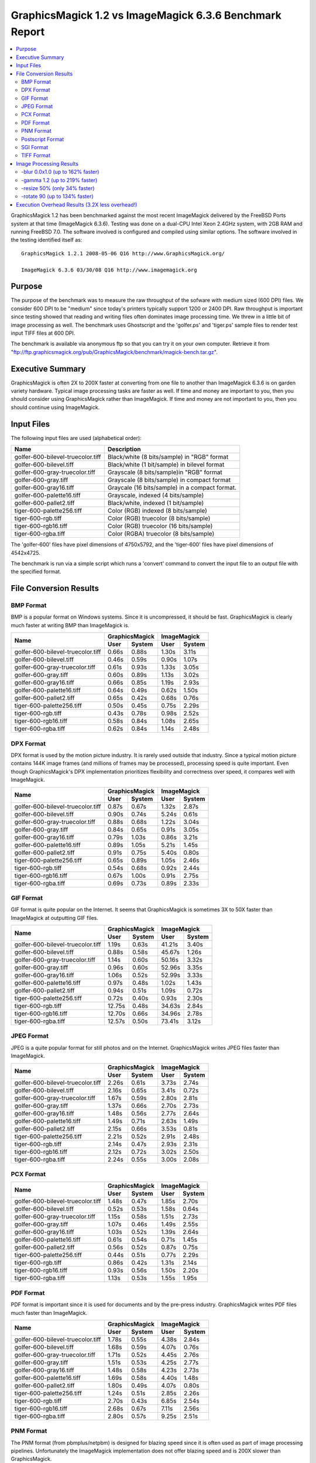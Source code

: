 .. This text is in reStucturedText format, so it may look a bit odd.
.. See http://docutils.sourceforge.net/rst.html for details.

========================================================
GraphicsMagick 1.2 vs ImageMagick 6.3.6 Benchmark Report
========================================================

.. contents::
  :local:

GraphicsMagick 1.2 has been benchmarked against the most recent
ImageMagick delivered by the FreeBSD Ports system at that time
(ImageMagick 6.3.6). Testing was done on a dual-CPU Intel Xeon 2.4GHz
system, with 2GB RAM and running FreeBSD 7.0. The software involved is
configured and compiled using similar options. The software involved in
the testing identified itself as::

  GraphicsMagick 1.2.1 2008-05-06 Q16 http://www.GraphicsMagick.org/

  ImageMagick 6.3.6 03/30/08 Q16 http://www.imagemagick.org

Purpose
=======

The purpose of the benchmark was to measure the raw throughput of the
sofware with medium sized (600 DPI) files. We consider 600 DPI to be
"medium" since today's printers typically support 1200 or 2400 DPI. Raw
throughput is important since testing showed that reading and writing
files often dominates image processing time. We threw in a little bit of
image processing as well. The benchmark uses Ghostscript and the
'golfer.ps' and 'tiger.ps' sample files to render test input TIFF files
at 600 DPI.

The benchmark is available via anonymous ftp so that you can try it on
your own computer. Retrieve it from
"ftp://ftp.graphicsmagick.org/pub/GraphicsMagick/benchmark/magick-bench.tar.gz".

Executive Summary
=================

GraphicsMagick is often 2X to 200X faster at converting from one file to
another than ImageMagick 6.3.6 is on garden variety hardware. Typical
image processing tasks are faster as well. If time and money are
important to you, then you should consider using GraphicsMagick rather
than ImageMagick. If time and money are not important to you, then you
should continue using ImageMagick.

Input Files
===========

The following input files are used (alphabetical order):

=================================  ===============================================
Name				   Description
=================================  ===============================================
golfer-600-bilevel-truecolor.tiff  Black/white (8 bits/sample) in "RGB" format
golfer-600-bilevel.tiff            Black/white (1 bit/sample) in bilevel format
golfer-600-gray-truecolor.tiff     Grayscale (8 bits/sample)in "RGB" format
golfer-600-gray.tiff               Grayscale (8 bits/sample) in compact format
golfer-600-gray16.tiff             Graycale (16 bits/sample) in a compact format.
golfer-600-palette16.tiff          Grayscale, indexed (4 bits/sample)
golfer-600-pallet2.tiff            Black/white, indexed (1 bit/sample)
tiger-600-palette256.tiff          Color (RGB) indexed (8 bits/sample)
tiger-600-rgb.tiff                 Color (RGB) truecolor (8 bits/sample)
tiger-600-rgb16.tiff               Color (RGB) truecolor (16 bits/sample)
tiger-600-rgba.tiff                Color (RGBA) truecolor (8 bits/sample)
=================================  ===============================================

The 'golfer-600' files have pixel dimensions of 4750x5792, and the
'tiger-600' files have pixel dimensions of 4542x4725.

The benchmark is run via a simple script which runs a 'convert' command to convert the
input file to an output file with the specified format.

File Conversion Results
=======================

BMP Format
----------

BMP is a popular format on Windows systems. Since it is uncompressed, it
should be fast. GraphicsMagick is clearly much faster at writing BMP than
ImageMagick is.

+-----------------------------------+----------------+----------------+
|               Name                | GraphicsMagick |  ImageMagick   |
|                                   +-------+--------+-------+--------+
|                                   | User  | System | User  | System |
+===================================+=======+========+=======+========+
| golfer-600-bilevel-truecolor.tiff | 0.66s | 0.88s  | 1.30s | 3.11s  |
+-----------------------------------+-------+--------+-------+--------+
| golfer-600-bilevel.tiff           | 0.46s | 0.59s  | 0.90s | 1.07s  |
+-----------------------------------+-------+--------+-------+--------+
| golfer-600-gray-truecolor.tiff    | 0.61s | 0.93s  | 1.33s | 3.05s  |
+-----------------------------------+-------+--------+-------+--------+
| golfer-600-gray.tiff              | 0.60s | 0.89s  | 1.13s | 3.02s  |
+-----------------------------------+-------+--------+-------+--------+
| golfer-600-gray16.tiff            | 0.66s | 0.85s  | 1.19s | 2.93s  |
+-----------------------------------+-------+--------+-------+--------+
| golfer-600-palette16.tiff         | 0.64s | 0.49s  | 0.62s | 1.50s  |
+-----------------------------------+-------+--------+-------+--------+
| golfer-600-pallet2.tiff           | 0.65s | 0.42s  | 0.68s | 0.76s  |
+-----------------------------------+-------+--------+-------+--------+
| tiger-600-palette256.tiff         | 0.50s | 0.45s  | 0.75s | 2.29s  |
+-----------------------------------+-------+--------+-------+--------+
| tiger-600-rgb.tiff                | 0.43s | 0.78s  | 0.98s | 2.52s  |
+-----------------------------------+-------+--------+-------+--------+
| tiger-600-rgb16.tiff              | 0.58s | 0.84s  | 1.08s | 2.65s  |
+-----------------------------------+-------+--------+-------+--------+
| tiger-600-rgba.tiff               | 0.62s | 0.84s  | 1.14s | 2.48s  |
+-----------------------------------+-------+--------+-------+--------+


DPX Format
----------

DPX format is used by the motion picture industry. It is rarely used
outside that industry. Since a typical motion picture contains 144K image
frames (and millions of frames may be processed), processing speed is
quite important. Even though GraphicsMagick's DPX implementation
prioritizes flexibility and correctness over speed, it compares well with
ImageMagick.

+-----------------------------------+----------------+----------------+
|               Name                | GraphicsMagick |  ImageMagick   |
|                                   +-------+--------+-------+--------+
|                                   | User  | System | User  | System |
+===================================+=======+========+=======+========+
| golfer-600-bilevel-truecolor.tiff | 0.87s | 0.67s  | 1.32s | 2.87s  |
+-----------------------------------+-------+--------+-------+--------+
| golfer-600-bilevel.tiff           | 0.90s | 0.74s  | 5.24s | 0.61s  |
+-----------------------------------+-------+--------+-------+--------+
| golfer-600-gray-truecolor.tiff    | 0.88s | 0.68s  | 1.22s | 3.04s  |
+-----------------------------------+-------+--------+-------+--------+
| golfer-600-gray.tiff              | 0.84s | 0.65s  | 0.91s | 3.05s  |
+-----------------------------------+-------+--------+-------+--------+
| golfer-600-gray16.tiff            | 0.79s | 1.03s  | 0.86s | 3.21s  |
+-----------------------------------+-------+--------+-------+--------+
| golfer-600-palette16.tiff         | 0.89s | 1.05s  | 5.21s | 1.45s  |
+-----------------------------------+-------+--------+-------+--------+
| golfer-600-pallet2.tiff           | 0.91s | 0.75s  | 5.40s | 0.80s  |
+-----------------------------------+-------+--------+-------+--------+
| tiger-600-palette256.tiff         | 0.65s | 0.89s  | 1.05s | 2.46s  |
+-----------------------------------+-------+--------+-------+--------+
| tiger-600-rgb.tiff                | 0.54s | 0.68s  | 0.92s | 2.44s  |
+-----------------------------------+-------+--------+-------+--------+
| tiger-600-rgb16.tiff              | 0.67s | 1.00s  | 0.91s | 2.75s  |
+-----------------------------------+-------+--------+-------+--------+
| tiger-600-rgba.tiff               | 0.69s | 0.73s  | 0.89s | 2.33s  |
+-----------------------------------+-------+--------+-------+--------+



GIF Format
----------

GIF format is quite popular on the Internet. It seems that GraphicsMagick
is sometimes 3X to 50X faster than ImageMagick at outputting GIF files.

+-----------------------------------+----------------+----------------+
|               Name                | GraphicsMagick |  ImageMagick   |
|                                   +-------+--------+-------+--------+
|                                   | User  | System | User  | System |
+===================================+=======+========+=======+========+
| golfer-600-bilevel-truecolor.tiff | 1.19s | 0.63s  | 41.21s| 3.40s  |
+-----------------------------------+-------+--------+-------+--------+
| golfer-600-bilevel.tiff           | 0.88s | 0.58s  | 45.67s| 1.26s  |
+-----------------------------------+-------+--------+-------+--------+
| golfer-600-gray-truecolor.tiff    | 1.14s | 0.60s  | 50.16s| 3.32s  |
+-----------------------------------+-------+--------+-------+--------+
| golfer-600-gray.tiff              | 0.96s | 0.60s  | 52.96s| 3.35s  |
+-----------------------------------+-------+--------+-------+--------+
| golfer-600-gray16.tiff            | 1.06s | 0.52s  | 52.99s| 3.33s  |
+-----------------------------------+-------+--------+-------+--------+
| golfer-600-palette16.tiff         | 0.97s | 0.48s  | 1.02s | 1.43s  |
+-----------------------------------+-------+--------+-------+--------+
| golfer-600-pallet2.tiff           | 0.94s | 0.51s  | 1.09s | 0.72s  |
+-----------------------------------+-------+--------+-------+--------+
| tiger-600-palette256.tiff         | 0.72s | 0.40s  | 0.93s | 2.30s  |
+-----------------------------------+-------+--------+-------+--------+
| tiger-600-rgb.tiff                | 12.75s| 0.48s  | 34.63s| 2.84s  |
+-----------------------------------+-------+--------+-------+--------+
| tiger-600-rgb16.tiff              | 12.70s| 0.66s  | 34.96s| 2.78s  |
+-----------------------------------+-------+--------+-------+--------+
| tiger-600-rgba.tiff               | 12.57s| 0.50s  | 73.41s| 3.12s  |
+-----------------------------------+-------+--------+-------+--------+




JPEG Format
-----------

JPEG is a quite popular format for still photos and on the Internet.
GraphicsMagick writes JPEG files faster than ImageMagick.

+-----------------------------------+----------------+----------------+
|               Name                | GraphicsMagick |  ImageMagick   |
|                                   +-------+--------+-------+--------+
|                                   | User  | System | User  | System |
+===================================+=======+========+=======+========+
| golfer-600-bilevel-truecolor.tiff | 2.26s | 0.61s  | 3.73s | 2.74s  |
+-----------------------------------+-------+--------+-------+--------+
| golfer-600-bilevel.tiff           | 2.16s | 0.65s  | 3.41s | 0.72s  |
+-----------------------------------+-------+--------+-------+--------+
| golfer-600-gray-truecolor.tiff    | 1.67s | 0.59s  | 2.80s | 2.81s  |
+-----------------------------------+-------+--------+-------+--------+
| golfer-600-gray.tiff              | 1.37s | 0.66s  | 2.70s | 2.73s  |
+-----------------------------------+-------+--------+-------+--------+
| golfer-600-gray16.tiff            | 1.48s | 0.56s  | 2.77s | 2.64s  |
+-----------------------------------+-------+--------+-------+--------+
| golfer-600-palette16.tiff         | 1.49s | 0.71s  | 2.63s | 1.49s  |
+-----------------------------------+-------+--------+-------+--------+
| golfer-600-pallet2.tiff           | 2.15s | 0.66s  | 3.53s | 0.81s  |
+-----------------------------------+-------+--------+-------+--------+
| tiger-600-palette256.tiff         | 2.21s | 0.52s  | 2.91s | 2.48s  |
+-----------------------------------+-------+--------+-------+--------+
| tiger-600-rgb.tiff                | 2.14s | 0.47s  | 2.93s | 2.31s  |
+-----------------------------------+-------+--------+-------+--------+
| tiger-600-rgb16.tiff              | 2.12s | 0.72s  | 3.02s | 2.50s  |
+-----------------------------------+-------+--------+-------+--------+
| tiger-600-rgba.tiff               | 2.24s | 0.55s  | 3.00s | 2.08s  |
+-----------------------------------+-------+--------+-------+--------+


PCX Format
----------


+-----------------------------------+----------------+----------------+
|               Name                | GraphicsMagick |  ImageMagick   |
|                                   +-------+--------+-------+--------+
|                                   | User  | System | User  | System |
+===================================+=======+========+=======+========+
| golfer-600-bilevel-truecolor.tiff | 1.48s | 0.47s  | 1.85s | 2.70s  |
+-----------------------------------+-------+--------+-------+--------+
| golfer-600-bilevel.tiff           | 0.52s | 0.53s  | 1.58s | 0.64s  |
+-----------------------------------+-------+--------+-------+--------+
| golfer-600-gray-truecolor.tiff    | 1.15s | 0.58s  | 1.51s | 2.73s  |
+-----------------------------------+-------+--------+-------+--------+
| golfer-600-gray.tiff              | 1.07s | 0.46s  | 1.49s | 2.55s  |
+-----------------------------------+-------+--------+-------+--------+
| golfer-600-gray16.tiff            | 1.03s | 0.52s  | 1.39s | 2.64s  |
+-----------------------------------+-------+--------+-------+--------+
| golfer-600-palette16.tiff         | 0.61s | 0.54s  | 0.71s | 1.45s  |
+-----------------------------------+-------+--------+-------+--------+
| golfer-600-pallet2.tiff           | 0.56s | 0.52s  | 0.87s | 0.75s  |
+-----------------------------------+-------+--------+-------+--------+
| tiger-600-palette256.tiff         | 0.44s | 0.51s  | 0.77s | 2.29s  |
+-----------------------------------+-------+--------+-------+--------+
| tiger-600-rgb.tiff                | 0.86s | 0.42s  | 1.31s | 2.14s  |
+-----------------------------------+-------+--------+-------+--------+
| tiger-600-rgb16.tiff              | 0.93s | 0.56s  | 1.50s | 2.20s  |
+-----------------------------------+-------+--------+-------+--------+
| tiger-600-rgba.tiff               | 1.13s | 0.53s  | 1.55s | 1.95s  |
+-----------------------------------+-------+--------+-------+--------+


PDF Format
----------

PDF format is important since it is used for documents and by the
pre-press industry. GraphicsMagick writes PDF files much faster than
ImageMagick.

+-----------------------------------+----------------+----------------+
|               Name                | GraphicsMagick |  ImageMagick   |
|                                   +-------+--------+-------+--------+
|                                   | User  | System | User  | System |
+===================================+=======+========+=======+========+
| golfer-600-bilevel-truecolor.tiff | 1.78s | 0.55s  | 4.38s | 2.84s  |
+-----------------------------------+-------+--------+-------+--------+
| golfer-600-bilevel.tiff           | 1.68s | 0.59s  | 4.07s | 0.76s  |
+-----------------------------------+-------+--------+-------+--------+
| golfer-600-gray-truecolor.tiff    | 1.71s | 0.52s  | 4.45s | 2.76s  |
+-----------------------------------+-------+--------+-------+--------+
| golfer-600-gray.tiff              | 1.51s | 0.53s  | 4.25s | 2.77s  |
+-----------------------------------+-------+--------+-------+--------+
| golfer-600-gray16.tiff            | 1.48s | 0.58s  | 4.23s | 2.73s  |
+-----------------------------------+-------+--------+-------+--------+
| golfer-600-palette16.tiff         | 1.69s | 0.58s  | 4.40s | 1.48s  |
+-----------------------------------+-------+--------+-------+--------+
| golfer-600-pallet2.tiff           | 1.80s | 0.49s  | 4.07s | 0.80s  |
+-----------------------------------+-------+--------+-------+--------+
| tiger-600-palette256.tiff         | 1.24s | 0.51s  | 2.85s | 2.26s  |
+-----------------------------------+-------+--------+-------+--------+
| tiger-600-rgb.tiff                | 2.70s | 0.43s  | 6.85s | 2.54s  |
+-----------------------------------+-------+--------+-------+--------+
| tiger-600-rgb16.tiff              | 2.68s | 0.67s  | 7.11s | 2.56s  |
+-----------------------------------+-------+--------+-------+--------+
| tiger-600-rgba.tiff               | 2.80s | 0.57s  | 9.25s | 2.51s  |
+-----------------------------------+-------+--------+-------+--------+


PNM Format
----------

The PNM format (from pbmplus/netpbm) is designed for blazing speed since
it is often used as part of image processing pipelines. Unfortunately the
ImageMagick implementation does not offer blazing speed and is 200X
slower than GraphicsMagick.

+-----------------------------------+----------------+----------------+
|               Name                | GraphicsMagick |  ImageMagick   |
|                                   +-------+--------+-------+--------+
|                                   | User  | System | User  | System |
+===================================+=======+========+=======+========+
| golfer-600-bilevel-truecolor.tiff | 0.78s | 0.42s  | 98.05s| 3.78s  |
+-----------------------------------+-------+--------+-------+--------+
| golfer-600-bilevel.tiff           | 0.49s | 0.57s  | 98.00s| 1.62s  |
+-----------------------------------+-------+--------+-------+--------+
| golfer-600-gray-truecolor.tiff    | 0.70s | 0.57s  | 97.89s| 3.88s  |
+-----------------------------------+-------+--------+-------+--------+
| golfer-600-gray.tiff              | 0.56s | 0.54s  | 98.11s| 3.80s  |
+-----------------------------------+-------+--------+-------+--------+
| golfer-600-gray16.tiff            | 0.54s | 0.60s  | 99.53s| 4.37s  |
+-----------------------------------+-------+--------+-------+--------+
| golfer-600-palette16.tiff         | 0.63s | 0.64s  | 98.09s| 2.47s  |
+-----------------------------------+-------+--------+-------+--------+
| golfer-600-pallet2.tiff           | 0.59s | 0.50s  | 98.04s| 1.78s  |
+-----------------------------------+-------+--------+-------+--------+
| tiger-600-palette256.tiff         | 0.56s | 0.79s  | 76.47s| 3.20s  |
+-----------------------------------+-------+--------+-------+--------+
| tiger-600-rgb.tiff                | 0.58s | 0.51s  | 76.62s| 2.95s  |
+-----------------------------------+-------+--------+-------+--------+
| tiger-600-rgb16.tiff              | 0.55s | 0.93s  | 77.71s| 3.44s  |
+-----------------------------------+-------+--------+-------+--------+
| tiger-600-rgba.tiff               | 0.49s | 0.79s  | 76.51s| 2.98s  |
+-----------------------------------+-------+--------+-------+--------+


Postscript Format
-----------------

Sending jobs to Postscript printers can be slow, and now we know why.
GraphicsMagick is 10-40X more efficient at outputting Level I Postscript
than ImageMagick is.

+-----------------------------------+----------------+----------------+
|               Name                | GraphicsMagick |  ImageMagick   |
|                                   +-------+--------+-------+--------+
|                                   | User  | System | User  | System |
+===================================+=======+========+=======+========+
| golfer-600-bilevel-truecolor.tiff | 1.06s | 0.56s  | 10.73s| 2.73s  |
+-----------------------------------+-------+--------+-------+--------+
| golfer-600-bilevel.tiff           | 0.55s | 0.57s  | 10.45s| 0.62s  |
+-----------------------------------+-------+--------+-------+--------+
| golfer-600-gray-truecolor.tiff    | 0.83s | 0.64s  | 75.58s| 3.07s  |
+-----------------------------------+-------+--------+-------+--------+
| golfer-600-gray.tiff              | 0.65s | 0.62s  | 75.31s| 2.71s  |
+-----------------------------------+-------+--------+-------+--------+
| golfer-600-gray16.tiff            | 0.64s | 0.67s  | 75.23s| 2.72s  |
+-----------------------------------+-------+--------+-------+--------+
| golfer-600-palette16.tiff         | 0.75s | 0.67s  | 75.09s| 1.52s  |
+-----------------------------------+-------+--------+-------+--------+
| golfer-600-pallet2.tiff           | 0.63s | 0.48s  | 10.54s| 0.74s  |
+-----------------------------------+-------+--------+-------+--------+
| tiger-600-palette256.tiff         | 0.57s | 0.52s  | 58.38s| 2.28s  |
+-----------------------------------+-------+--------+-------+--------+
| tiger-600-rgb.tiff                | 0.98s | 0.78s  | 72.56s| 2.56s  |
+-----------------------------------+-------+--------+-------+--------+
| tiger-600-rgb16.tiff              | 1.10s | 0.89s  | 72.48s| 2.79s  |
+-----------------------------------+-------+--------+-------+--------+
| tiger-600-rgba.tiff               | 1.20s | 0.75s  | 72.78s| 2.54s  |
+-----------------------------------+-------+--------+-------+--------+


SGI Format
----------

SGI format is a legacy format which is still used for heavy-duty image
processing. GraphicsMagick is several times faster at dealing with SGI
format than ImageMagick is.

+-----------------------------------+----------------+----------------+
|               Name                | GraphicsMagick |  ImageMagick   |
|                                   +-------+--------+-------+--------+
|                                   | User  | System | User  | System |
+===================================+=======+========+=======+========+
| golfer-600-bilevel-truecolor.tiff | 0.99s | 0.75s  | 2.75s | 2.94s  |
+-----------------------------------+-------+--------+-------+--------+
| golfer-600-bilevel.tiff           | 1.01s | 0.67s  | 2.47s | 0.85s  |
+-----------------------------------+-------+--------+-------+--------+
| golfer-600-gray-truecolor.tiff    | 1.01s | 0.66s  | 2.69s | 3.03s  |
+-----------------------------------+-------+--------+-------+--------+
| golfer-600-gray.tiff              | 0.82s | 0.67s  | 2.57s | 2.95s  |
+-----------------------------------+-------+--------+-------+--------+
| golfer-600-gray16.tiff            | 0.80s | 0.71s  | 2.40s | 3.04s  |
+-----------------------------------+-------+--------+-------+--------+
| golfer-600-palette16.tiff         | 0.92s | 0.72s  | 2.47s | 1.65s  |
+-----------------------------------+-------+--------+-------+--------+
| golfer-600-pallet2.tiff           | 1.02s | 0.67s  | 2.54s | 0.99s  |
+-----------------------------------+-------+--------+-------+--------+
| tiger-600-palette256.tiff         | 0.88s | 0.53s  | 3.57s | 2.70s  |
+-----------------------------------+-------+--------+-------+--------+
| tiger-600-rgb.tiff                | 0.77s | 0.53s  | 3.54s | 2.55s  |
+-----------------------------------+-------+--------+-------+--------+
| tiger-600-rgb16.tiff              | 0.84s | 0.68s  | 3.72s | 3.05s  |
+-----------------------------------+-------+--------+-------+--------+
| tiger-600-rgba.tiff               | 0.90s | 0.60s  | 4.42s | 2.33s  |
+-----------------------------------+-------+--------+-------+--------+


TIFF Format
-----------

TIFF is one of the world's most important image file formats. Since it is
often used serious image processing, it needs to be as efficient as
possible. Clearly GraphicsMagick is much faster than ImageMagick at
processing TIFF files.

+-----------------------------------+----------------+----------------+
|               Name                | GraphicsMagick |  ImageMagick   |
|                                   +-------+--------+-------+--------+
|                                   | User  | System | User  | System |
+===================================+=======+========+=======+========+
| golfer-600-bilevel-truecolor.tiff | 0.74s | 0.49s  | 1.25s | 2.76s  |
+-----------------------------------+-------+--------+-------+--------+
| golfer-600-bilevel.tiff           | 0.60s | 0.46s  | 0.89s | 0.73s  |
+-----------------------------------+-------+--------+-------+--------+
| golfer-600-gray-truecolor.tiff    | 0.65s | 0.68s  | 1.91s | 2.80s  |
+-----------------------------------+-------+--------+-------+--------+
| golfer-600-gray.tiff              | 0.56s | 0.58s  | 1.70s | 2.88s  |
+-----------------------------------+-------+--------+-------+--------+
| golfer-600-gray16.tiff            | 0.56s | 0.63s  | 1.32s | 2.67s  |
+-----------------------------------+-------+--------+-------+--------+
| golfer-600-palette16.tiff         | 0.49s | 0.61s  | 1.55s | 1.45s  |
+-----------------------------------+-------+--------+-------+--------+
| golfer-600-pallet2.tiff           | 0.58s | 0.50s  | 1.04s | 0.77s  |
+-----------------------------------+-------+--------+-------+--------+
| tiger-600-palette256.tiff         | 0.36s | 0.60s  | 0.77s | 2.32s  |
+-----------------------------------+-------+--------+-------+--------+
| tiger-600-rgb.tiff                | 0.51s | 0.63s  | 0.84s | 2.52s  |
+-----------------------------------+-------+--------+-------+--------+
| tiger-600-rgb16.tiff              | 0.46s | 1.05s  | 0.86s | 2.73s  |
+-----------------------------------+-------+--------+-------+--------+
| tiger-600-rgba.tiff               | 0.74s | 0.74s  | 1.27s | 2.37s  |
+-----------------------------------+-------+--------+-------+--------+


Image Processing Results
========================

For these tests, we convert between two TIFF files with a simple image
processing step added in. The pupose of these tests is to show that the
performance advantages of GraphicsMagick carry over to simple image
processing tasks as well.

-blur 0.0x1.0 (up to 162% faster)
---------------------------------

This test is the same as a TIFF to TIFF conversion except that
'-blur 0.0x1.0' is included. GraphicsMagick seems to be 2X faster than
ImageMagick for -blur.

+-----------------------------------+----------------+----------------+
|               Name                | GraphicsMagick |  ImageMagick   |
|                                   +-------+--------+-------+--------+
|                                   | User  | System | User  | System |
+===================================+=======+========+=======+========+
| golfer-600-bilevel-truecolor.tiff | 19.22s| 1.25s  | 49.89s| 3.46s  |
+-----------------------------------+-------+--------+-------+--------+
| golfer-600-bilevel.tiff           | 19.25s| 0.98s  | 36.89s| 1.32s  |
+-----------------------------------+-------+--------+-------+--------+
| golfer-600-gray-truecolor.tiff    | 19.29s| 1.18s  | 50.13s| 3.41s  |
+-----------------------------------+-------+--------+-------+--------+
| golfer-600-gray.tiff              | 19.24s| 0.92s  | 37.31s| 3.12s  |
+-----------------------------------+-------+--------+-------+--------+
| golfer-600-gray16.tiff            | 19.09s| 1.12s  | 37.10s| 3.29s  |
+-----------------------------------+-------+--------+-------+--------+
| golfer-600-palette16.tiff         | 19.15s| 1.17s  | 37.38s| 2.11s  |
+-----------------------------------+-------+--------+-------+--------+
| golfer-600-pallet2.tiff           | 19.31s| 0.92s  | 37.04s| 1.46s  |
+-----------------------------------+-------+--------+-------+--------+
| tiger-600-palette256.tiff         | 14.61s| 1.13s  | 28.63s| 2.88s  |
+-----------------------------------+-------+--------+-------+--------+
| tiger-600-rgb.tiff                | 14.36s| 0.96s  | 28.17s| 2.91s  |
+-----------------------------------+-------+--------+-------+--------+
| tiger-600-rgb16.tiff              | 14.32s| 1.42s  | 28.30s| 3.03s  |
+-----------------------------------+-------+--------+-------+--------+
| tiger-600-rgba.tiff               | 14.60s| 0.98s  | 28.41s| 3.00s  |
+-----------------------------------+-------+--------+-------+--------+



-gamma 1.2 (up to 219% faster)
------------------------------

This test is the same as a TIFF to TIFF conversion except that
'-gamma 1.2' is included. Clearly GraphicsMagick is much faster at this
task.

+-----------------------------------+----------------+----------------+
|               Name                | GraphicsMagick |  ImageMagick   |
|                                   +-------+--------+-------+--------+
|                                   | User  | System | User  | System |
+===================================+=======+========+=======+========+
| golfer-600-bilevel-truecolor.tiff | 1.03s | 0.57s  | 1.77s | 2.81s  |
+-----------------------------------+-------+--------+-------+--------+
| golfer-600-bilevel.tiff           | 0.99s | 0.52s  | 1.48s | 0.71s  |
+-----------------------------------+-------+--------+-------+--------+
| golfer-600-gray-truecolor.tiff    | 1.08s | 0.63s  | 2.54s | 2.92s  |
+-----------------------------------+-------+--------+-------+--------+
| golfer-600-gray.tiff              | 0.88s | 0.63s  | 2.41s | 2.89s  |
+-----------------------------------+-------+--------+-------+--------+
| golfer-600-gray16.tiff            | 0.97s | 0.61s  | 2.41s | 2.79s  |
+-----------------------------------+-------+--------+-------+--------+
| golfer-600-palette16.tiff         | 0.97s | 0.56s  | 2.59s | 1.41s  |
+-----------------------------------+-------+--------+-------+--------+
| golfer-600-pallet2.tiff           | 1.02s | 0.48s  | 1.62s | 0.78s  |
+-----------------------------------+-------+--------+-------+--------+
| tiger-600-palette256.tiff         | 0.72s | 0.59s  | 1.84s | 2.43s  |
+-----------------------------------+-------+--------+-------+--------+
| tiger-600-rgb.tiff                | 0.80s | 0.66s  | 1.83s | 2.56s  |
+-----------------------------------+-------+--------+-------+--------+
| tiger-600-rgb16.tiff              | 0.75s | 1.07s  | 1.75s | 2.85s  |
+-----------------------------------+-------+--------+-------+--------+
| tiger-600-rgba.tiff               | 1.13s | 0.66s  | 1.90s | 2.71s  |
+-----------------------------------+-------+--------+-------+--------+


-resize 50% (only 34% faster)
-----------------------------

This test is the same as a TIFF to TIFF conversion except that '-resize
50%' is included so that there is some more serious image procesing. We
have done nothing at all to try to improve image resize performance
(considerable speed-up is possible). Image resize currently has severe
performance problems (compared to what is possible) due to the way the
algorithm accesses memory. Regardless, GraphicsMagick is still somewhat
faster.

+-----------------------------------+----------------+----------------+
|               Name                | GraphicsMagick |  ImageMagick   |
|                                   +-------+--------+-------+--------+
|                                   | User  | System | User  | System |
+===================================+=======+========+=======+========+
| golfer-600-bilevel-truecolor.tiff | 9.38s | 0.95s  | 10.78s| 3.15s  |
+-----------------------------------+-------+--------+-------+--------+
| golfer-600-bilevel.tiff           | 7.38s | 1.02s  | 10.55s| 0.96s  |
+-----------------------------------+-------+--------+-------+--------+
| golfer-600-gray-truecolor.tiff    | 9.46s | 0.86s  | 10.84s| 3.04s  |
+-----------------------------------+-------+--------+-------+--------+
| golfer-600-gray.tiff              | 9.40s | 0.84s  | 10.61s| 3.06s  |
+-----------------------------------+-------+--------+-------+--------+
| golfer-600-gray16.tiff            | 9.55s | 0.83s  | 10.73s| 2.94s  |
+-----------------------------------+-------+--------+-------+--------+
| golfer-600-palette16.tiff         | 7.40s | 0.93s  | 8.79s | 2.08s  |
+-----------------------------------+-------+--------+-------+--------+
| golfer-600-pallet2.tiff           | 7.60s | 0.82s  | 8.48s | 1.57s  |
+-----------------------------------+-------+--------+-------+--------+
| tiger-600-palette256.tiff         | 5.53s | 0.90s  | 6.91s | 2.88s  |
+-----------------------------------+-------+--------+-------+--------+
| tiger-600-rgb.tiff                | 7.21s | 0.71s  | 8.28s | 2.51s  |
+-----------------------------------+-------+--------+-------+--------+
| tiger-600-rgb16.tiff              | 7.14s | 1.03s  | 8.41s | 2.67s  |
+-----------------------------------+-------+--------+-------+--------+
| tiger-600-rgba.tiff               | 6.29s | 0.79s  | 7.63s | 2.46s  |
+-----------------------------------+-------+--------+-------+--------+


-rotate 90 (up to 134% faster)
------------------------------

This test is the same as a TIFF to TIFF conversion except that
'-rotate 90' is included so that there is some simple image processing.
Rotating by 90 degrees is a common requirement. For this system,
GraphicsMagick is typically 2X faster for this task.

+-----------------------------------+----------------+----------------+
|               Name                | GraphicsMagick |  ImageMagick   |
|                                   +-------+--------+-------+--------+
|                                   | User  | System | User  | System |
+===================================+=======+========+=======+========+
| golfer-600-bilevel-truecolor.tiff | 1.28s | 1.02s  | 2.82s | 3.20s  |
+-----------------------------------+-------+--------+-------+--------+
| golfer-600-bilevel.tiff           | 1.46s | 1.19s  | 2.63s | 1.02s  |
+-----------------------------------+-------+--------+-------+--------+
| golfer-600-gray-truecolor.tiff    | 1.25s | 1.15s  | 3.40s | 3.29s  |
+-----------------------------------+-------+--------+-------+--------+
| golfer-600-gray.tiff              | 1.18s | 1.01s  | 3.42s | 3.12s  |
+-----------------------------------+-------+--------+-------+--------+
| golfer-600-gray16.tiff            | 1.11s | 1.15s  | 3.47s | 2.98s  |
+-----------------------------------+-------+--------+-------+--------+
| golfer-600-palette16.tiff         | 1.55s | 1.13s  | 4.15s | 2.11s  |
+-----------------------------------+-------+--------+-------+--------+
| golfer-600-pallet2.tiff           | 1.59s | 1.08s  | 3.51s | 1.17s  |
+-----------------------------------+-------+--------+-------+--------+
| tiger-600-palette256.tiff         | 1.15s | 1.04s  | 3.28s | 2.63s  |
+-----------------------------------+-------+--------+-------+--------+
| tiger-600-rgb.tiff                | 1.15s | 0.86s  | 2.39s | 3.01s  |
+-----------------------------------+-------+--------+-------+--------+
| tiger-600-rgb16.tiff              | 0.96s | 1.42s  | 2.60s | 3.00s  |
+-----------------------------------+-------+--------+-------+--------+
| tiger-600-rgba.tiff               | 1.23s | 1.11s  | 2.67s | 2.96s  |
+-----------------------------------+-------+--------+-------+--------+


Execution Overhead Results (3.2X less overhead!)
================================================

It is common to execute GraphicsMagick and ImageMagick utilities in
scripts. In this case, the utilities may be started over and over again
for thousands of files. If the operation requested takes little time to
execute then the time required to start the utility will dominate the
time. In order to evaluate the execution overhead, this small script
("bench")::

  #!/bin/bash
  i=1
  count=1000
  time while test $i -lt $count
  do
    eval "$@"
    let i=i+1
  done

Is used to execute a specified command 1000 times and report the amount
of time it took. For the purposes of this test, we take the 'rose' image
which is included in GraphicsMagick and ImageMagick, write it to an input
file, and then measure how long it takes to rotate it by 90 degrees and
write to another file::

  /usr/local/bin/gm convert magick:rose input.tiff
  ./bench /usr/local/bin/convert input.tiff -rotate 90 output.tiff
  ./bench /usr/local/bin/gm convert input.tiff -rotate 90 output.tiff

Which results in these timings for ImageMagick:

  ======  =========
  Type    Time
  ======  =========
  real    1m53.885s
  user    1m30.421s
  sys     0m17.356s
  ======  =========

and these timings for GraphicsMagick:

  ======  =========
  Type    Time
  ======  =========
  real    0m36.002s
  user    0m22.440s
  sys     0m12.008s
  ======  =========

From which it can be seen that GraphicsMagick has 3.2X less overhead than
ImageMagick when executed on small files.

--------------------------------------------------------------------------

| Copyright (C) 2008 - 2010 GraphicsMagick Group

This program is covered by multiple licenses, which are described in
Copyright.txt. You should have received a copy of Copyright.txt with this
package; otherwise see http://www.graphicsmagick.org/www/Copyright.html.

